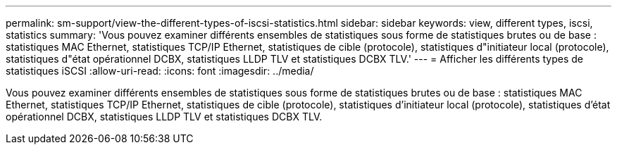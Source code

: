 ---
permalink: sm-support/view-the-different-types-of-iscsi-statistics.html 
sidebar: sidebar 
keywords: view, different types, iscsi, statistics 
summary: 'Vous pouvez examiner différents ensembles de statistiques sous forme de statistiques brutes ou de base : statistiques MAC Ethernet, statistiques TCP/IP Ethernet, statistiques de cible (protocole), statistiques d"initiateur local (protocole), statistiques d"état opérationnel DCBX, statistiques LLDP TLV et statistiques DCBX TLV.' 
---
= Afficher les différents types de statistiques iSCSI
:allow-uri-read: 
:icons: font
:imagesdir: ../media/


[role="lead"]
Vous pouvez examiner différents ensembles de statistiques sous forme de statistiques brutes ou de base : statistiques MAC Ethernet, statistiques TCP/IP Ethernet, statistiques de cible (protocole), statistiques d'initiateur local (protocole), statistiques d'état opérationnel DCBX, statistiques LLDP TLV et statistiques DCBX TLV.

